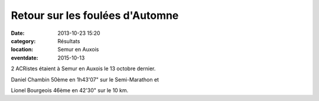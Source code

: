 Retour sur les foulées d'Automne
================================

:date: 2013-10-23 15:20
:category: Résultats
:location: Semur en Auxois
:eventdate: 2015-10-13


2 ACRistes étaient à Semur en Auxois le 13 octobre dernier.

Daniel Chambin 50ème en 1h43'07" sur le Semi-Marathon  et

Lionel Bourgeois 46ème en 42'30" sur le 10 km.
